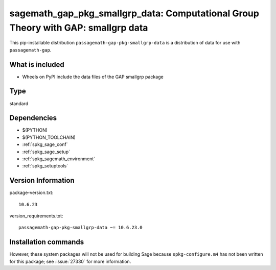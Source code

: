 .. _spkg_sagemath_gap_pkg_smallgrp_data:

=====================================================================================================
sagemath_gap_pkg_smallgrp_data: Computational Group Theory with GAP: smallgrp data
=====================================================================================================


This pip-installable distribution ``passagemath-gap-pkg-smallgrp-data`` is a
distribution of data for use with ``passagemath-gap``.


What is included
----------------

- Wheels on PyPI include the data files of the GAP smallgrp package


Type
----

standard


Dependencies
------------

- $(PYTHON)
- $(PYTHON_TOOLCHAIN)
- :ref:`spkg_sage_conf`
- :ref:`spkg_sage_setup`
- :ref:`spkg_sagemath_environment`
- :ref:`spkg_setuptools`

Version Information
-------------------

package-version.txt::

    10.6.23

version_requirements.txt::

    passagemath-gap-pkg-smallgrp-data ~= 10.6.23.0

Installation commands
---------------------

.. tab:: PyPI:

   .. CODE-BLOCK:: bash

       $ pip install passagemath-gap-pkg-smallgrp-data~=10.6.23.0

.. tab:: Sage distribution:

   .. CODE-BLOCK:: bash

       $ sage -i sagemath_gap_pkg_smallgrp_data


However, these system packages will not be used for building Sage
because ``spkg-configure.m4`` has not been written for this package;
see :issue:`27330` for more information.
